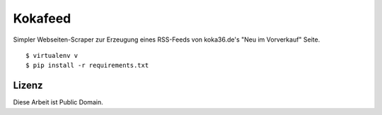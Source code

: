 Kokafeed
========

Simpler Webseiten-Scraper zur Erzeugung eines RSS-Feeds von koka36.de's "Neu im
Vorverkauf" Seite.

::

    $ virtualenv v
    $ pip install -r requirements.txt

Lizenz
------

Diese Arbeit ist Public Domain.
